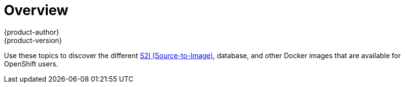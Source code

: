 [[using-images-index]]
= Overview
{product-author}
{product-version}
:data-uri:
:icons:
:experimental:

Use these topics to discover the different
link:../architecture/core_concepts/builds_and_image_streams.html#source-build[S2I
(Source-to-Image)], database, and other Docker images that are available for
OpenShift users.

ifdef::openshift-enterprise,openshift-dedicated[]
Red Hat's official container images are provided in the Red Hat Registry at
https://registry.access.redhat.com[registry.access.redhat.com]. OpenShift's
supported S2I, database, and Jenkins images are provided in the
https://access.redhat.com/search/#/container-images?q=openshift3&p=1&sort=relevant&rows=12&srch=any&documentKind=ImageRepository[*openshift3*
repository] in the Red Hat Registry. For example,
`registry.access.redhat.com/openshift3/nodejs-010-rhel7` for the Node.js image.

The xPaaS middleware images are provided in their respective product
repositories on the Red Hat Registry, but suffixed with a *-openshift*. For
example, `registry.access.redhat.com/jboss-eap-6/eap64-openshift` for
the JBoss EAP image.
endif::[]
